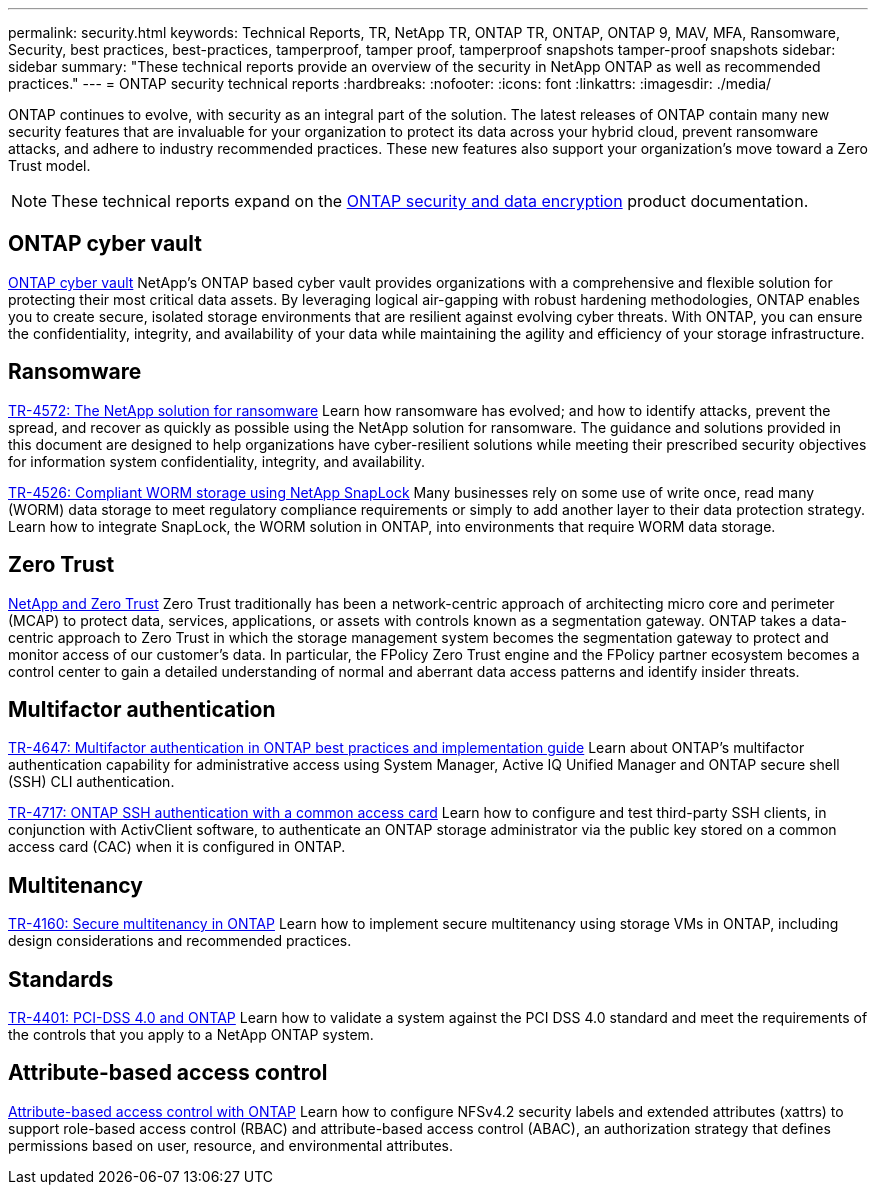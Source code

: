 ---
permalink: security.html
keywords: Technical Reports, TR, NetApp TR, ONTAP TR, ONTAP, ONTAP 9, MAV, MFA, Ransomware, Security, best practices, best-practices, tamperproof, tamper proof, tamperproof snapshots tamper-proof snapshots
sidebar: sidebar
summary: "These technical reports provide an overview of the security in NetApp ONTAP as well as recommended practices."
---
= ONTAP security technical reports
:hardbreaks:
:nofooter:
:icons: font
:linkattrs:
:imagesdir: ./media/

[.lead]
ONTAP continues to evolve, with security as an integral part of the solution. The latest releases of ONTAP contain many new security features that are invaluable for your organization to protect its data across your hybrid cloud, prevent ransomware attacks, and adhere to industry recommended practices. These new features also support your organization's move toward a Zero Trust model. 

[NOTE]
====
These technical reports expand on the link:https://docs.netapp.com/us-en/ontap/security-encryption/index.html[ONTAP security and data encryption^] product documentation.
====

== ONTAP cyber vault
link:https://docs.netapp.com/us-en/netapp-solutions/cyber-vault/ontap-cyber-vault-overview.html[ONTAP cyber vault^]
NetApp's ONTAP based cyber vault provides organizations with a comprehensive and flexible solution for protecting their most critical data assets. By leveraging logical air-gapping with robust hardening methodologies, ONTAP enables you to create secure, isolated storage environments that are resilient against evolving cyber threats. With ONTAP, you can ensure the confidentiality, integrity, and availability of your data while maintaining the agility and efficiency of your storage infrastructure.

== Ransomware
link:./ransomware-solutions/ransomware-overview.html[TR-4572: The NetApp solution for ransomware]
Learn how ransomware has evolved; and how to identify attacks, prevent the spread, and recover as quickly as possible using the NetApp solution for ransomware. The guidance and solutions provided in this document are designed to help organizations have cyber-resilient solutions while meeting their prescribed security objectives for information system confidentiality, integrity, and availability.

link:https://www.netapp.com/pdf.html?item=/media/6158-tr4526.pdf[TR-4526: Compliant WORM storage using NetApp SnapLock^]
Many businesses rely on some use of write once, read many (WORM) data storage to meet regulatory compliance requirements or simply to add another layer to their data protection strategy. Learn how to integrate SnapLock, the WORM solution in ONTAP, into environments that require WORM data storage.

== Zero Trust
link:./zero-trust/zero-trust-overview.html[NetApp and Zero Trust]
Zero Trust traditionally has been a network-centric approach of architecting micro core and perimeter (MCAP) to protect data, services, applications, or assets with controls known as a segmentation gateway. ONTAP takes a data-centric approach to Zero Trust in which the storage management system becomes the segmentation gateway to protect and monitor access of our customer's data. In particular, the FPolicy Zero Trust engine and the FPolicy partner ecosystem becomes a control center to gain a detailed understanding of normal and aberrant data access patterns and identify insider threats.

== Multifactor authentication
link:https://www.netapp.com/pdf.html?item=/media/17055-tr4647.pdf[TR-4647: Multifactor authentication in ONTAP best practices and implementation guide^]
Learn about ONTAP's multifactor authentication capability for administrative access using System Manager, Active IQ Unified Manager and ONTAP secure shell (SSH) CLI authentication.

link:https://www.netapp.com/pdf.html?item=/media/17036-tr4717.pdf[TR-4717: ONTAP SSH authentication with a common access card^]
Learn how to configure and test third-party SSH clients, in conjunction with ActivClient software, to authenticate an ONTAP storage administrator via the public key stored on a common access card (CAC) when it is configured in ONTAP.

== Multitenancy
link:https://www.netapp.com/pdf.html?item=/media/16886-tr-4160.pdf[TR-4160: Secure multitenancy in ONTAP^]
Learn how to implement secure multitenancy using storage VMs in ONTAP, including design considerations and recommended practices.

== Standards
link:https://www.netapp.com/pdf.html?item=/media/17180-tr4401.pdf[TR-4401: PCI-DSS 4.0 and ONTAP^]
Learn how to validate a system against the PCI DSS 4.0 standard and meet the requirements of the controls that you apply to a NetApp ONTAP system.

== Attribute-based access control
link:./abac/abac-overview.html[Attribute-based access control with ONTAP]
Learn how to configure NFSv4.2 security labels and extended attributes (xattrs) to support role-based access control (RBAC) and attribute-based access control (ABAC), an authorization strategy that defines permissions based on user, resource, and environmental attributes.